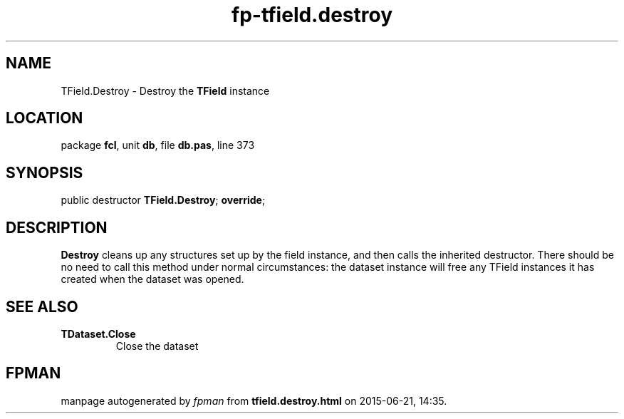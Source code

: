 .\" file autogenerated by fpman
.TH "fp-tfield.destroy" 3 "2014-03-14" "fpman" "Free Pascal Programmer's Manual"
.SH NAME
TField.Destroy - Destroy the \fBTField\fR instance
.SH LOCATION
package \fBfcl\fR, unit \fBdb\fR, file \fBdb.pas\fR, line 373
.SH SYNOPSIS
public destructor \fBTField.Destroy\fR; \fBoverride\fR;
.SH DESCRIPTION
\fBDestroy\fR cleans up any structures set up by the field instance, and then calls the inherited destructor. There should be no need to call this method under normal circumstances: the dataset instance will free any TField instances it has created when the dataset was opened.


.SH SEE ALSO
.TP
.B TDataset.Close
Close the dataset

.SH FPMAN
manpage autogenerated by \fIfpman\fR from \fBtfield.destroy.html\fR on 2015-06-21, 14:35.

